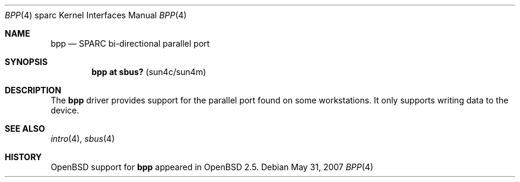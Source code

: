 .\"     $OpenBSD: bpp.4,v 1.3 2007/05/31 19:19:56 jmc Exp $
.\"
.\" Copyright (c) 2003 Jason L. Wright (jason@thought.net)
.\" All rights reserved.
.\"
.\" Redistribution and use in source and binary forms, with or without
.\" modification, are permitted provided that the following conditions
.\" are met:
.\" 1. Redistributions of source code must retain the above copyright
.\"    notice, this list of conditions and the following disclaimer.
.\" 2. Redistributions in binary form must reproduce the above copyright
.\"    notice, this list of conditions and the following disclaimer in the
.\"    documentation and/or other materials provided with the distribution.
.\"
.\" THIS SOFTWARE IS PROVIDED BY THE AUTHOR ``AS IS'' AND ANY EXPRESS OR
.\" IMPLIED WARRANTIES, INCLUDING, BUT NOT LIMITED TO, THE IMPLIED
.\" WARRANTIES OF MERCHANTABILITY AND FITNESS FOR A PARTICULAR PURPOSE ARE
.\" DISCLAIMED.  IN NO EVENT SHALL THE AUTHOR BE LIABLE FOR ANY DIRECT,
.\" INDIRECT, INCIDENTAL, SPECIAL, EXEMPLARY, OR CONSEQUENTIAL DAMAGES
.\" (INCLUDING, BUT NOT LIMITED TO, PROCUREMENT OF SUBSTITUTE GOODS OR
.\" SERVICES; LOSS OF USE, DATA, OR PROFITS; OR BUSINESS INTERRUPTION)
.\" HOWEVER CAUSED AND ON ANY THEORY OF LIABILITY, WHETHER IN CONTRACT,
.\" STRICT LIABILITY, OR TORT (INCLUDING NEGLIGENCE OR OTHERWISE) ARISING IN
.\" ANY WAY OUT OF THE USE OF THIS SOFTWARE, EVEN IF ADVISED OF THE
.\" POSSIBILITY OF SUCH DAMAGE.
.\"
.Dd $Mdocdate: May 31 2007 $
.Dt BPP 4 sparc
.Os
.Sh NAME
.Nm bpp
.Nd SPARC bi-directional parallel port
.Sh SYNOPSIS
.Cd "bpp at sbus? " Pq "sun4c/sun4m"
.Sh DESCRIPTION
The
.Nm
driver provides support for the parallel port found on some workstations.
It only supports writing data to the device.
.Sh SEE ALSO
.Xr intro 4 ,
.Xr sbus 4
.Sh HISTORY
.Ox
support for
.Nm
appeared in
.Ox 2.5 .
